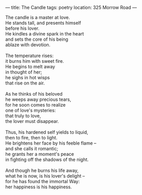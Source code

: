 :PROPERTIES:
:ID:       A9D73108-7F41-46A2-925E-58C5FCD388EE
:SLUG:     the-candle
:END:
---
title: The Candle
tags: poetry
location: 325 Morrow Road
---

#+BEGIN_VERSE
The candle is a master at love.
He stands tall, and presents himself
before his lover.
He kindles a divine spark in the heart
and sets the core of his being
ablaze with devotion.

The temperature rises:
it burns him with sweet fire.
He begins to melt away
in thought of her;
he sighs in hot wisps
that rise on the air.

As he thinks of his beloved
he weeps away precious tears,
for he soon comes to realize
one of love's mysteries:
that truly to love,
the lover must disappear.

Thus, his hardened self yields to liquid,
then to fire, then to light.
He brightens her face by his feeble flame --
and she calls it romantic;
he grants her a moment's peace
in fighting off the shadows of the night.

And though he burns his life away,
what he is now, is his lover's delight --
for he has found the immortal Way:
her happiness is his happiness.
#+END_VERSE
